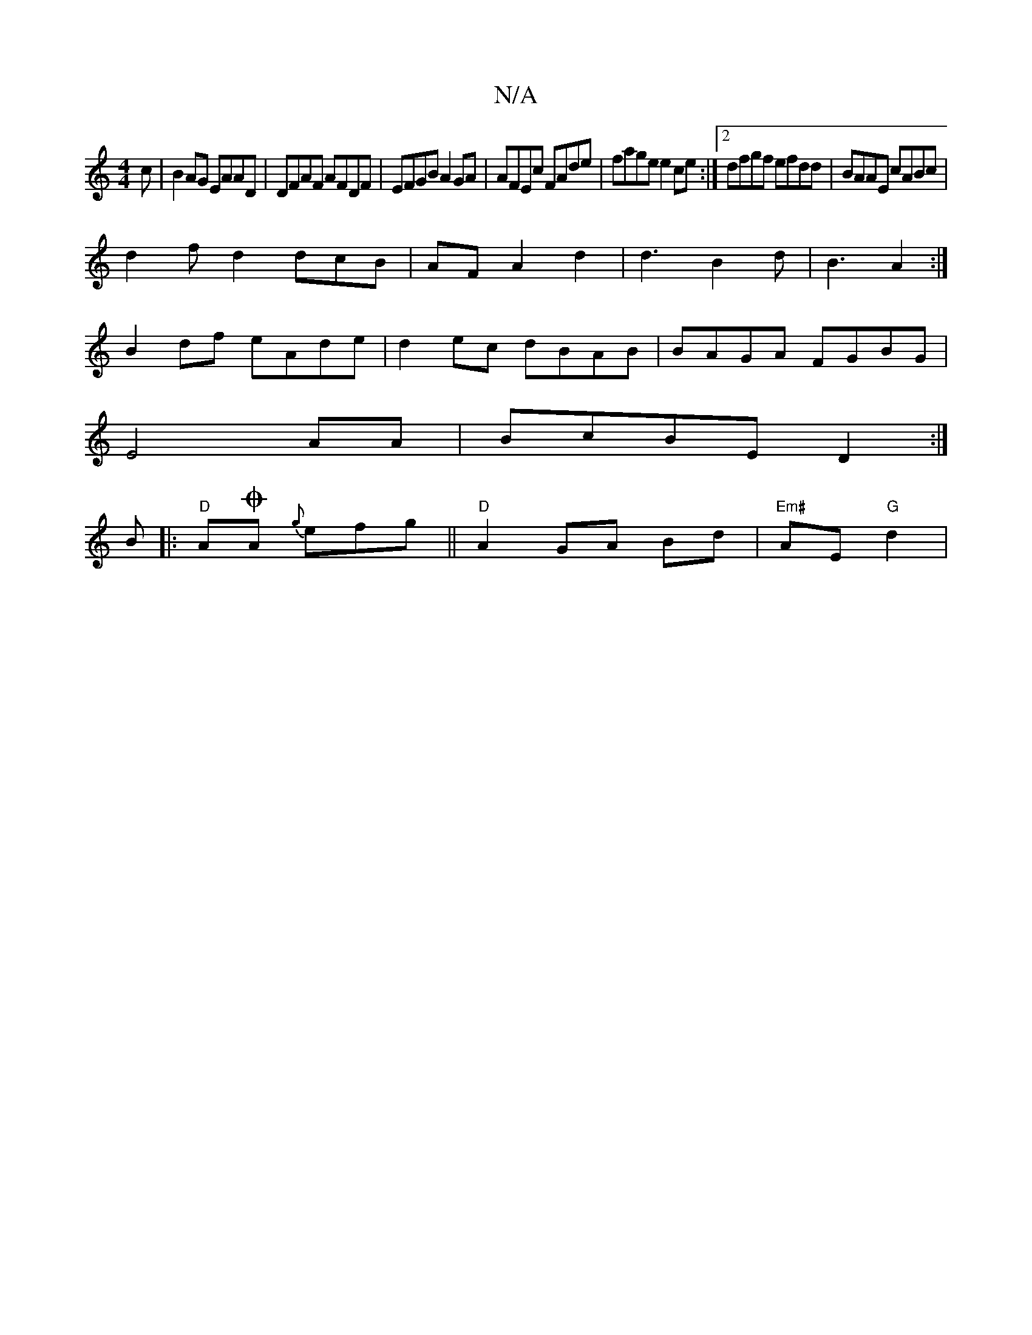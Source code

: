 X:1
T:N/A
M:4/4
R:N/A
K:Cmajor
c|B2AG EAAD|DFAF AFDF|EFGB A2GA|AFEc FAde|fage e2ce:|2 dfgf efdd|BAAE cABc|
d2fd2dcB|AF A2d2|d3B2d|B3 A2:|
B2df eAde|d2ec dBAB|BAGA FGBG|
E4AA|BcBE D2:|
B|:"D"AOA {g} efg ||"D" A2 GA Bd|"Em#"AE "G"d2|